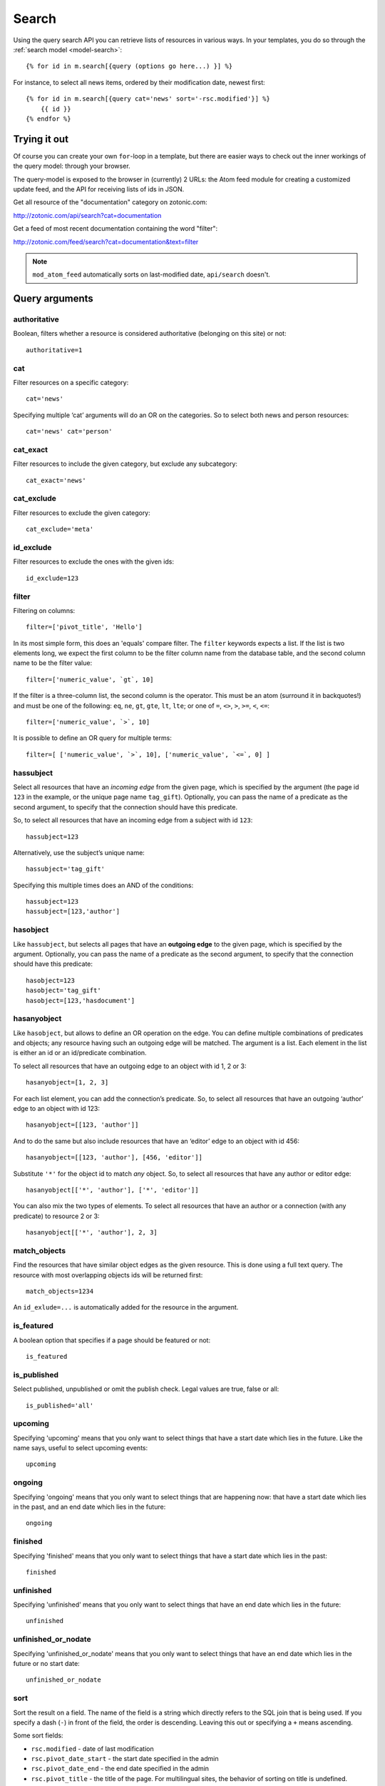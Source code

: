 .. highlight:: django
.. _guide-datamodel-query-model:

Search
======

Using the query search API you can retrieve lists of resources in
various ways. In your templates, you do so through the :ref:`search model <model-search>`::

    {% for id in m.search[{query (options go here...) }] %}

For instance, to select all news items, ordered by their modification
date, newest first::

    {% for id in m.search[{query cat='news' sort='-rsc.modified'}] %}
        {{ id }}
    {% endfor %}

Trying it out
-------------

Of course you can create your own ``for``-loop in a template, but
there are easier ways to check out the inner workings of the
query model: through your browser.

The query-model is exposed to the browser in (currently) 2 URLs: the
Atom feed module for creating a customized update feed, and the API
for receiving lists of ids in JSON.

Get all resource of the "documentation" category on zotonic.com:

http://zotonic.com/api/search?cat=documentation

Get a feed of most recent documentation containing the word "filter":

http://zotonic.com/feed/search?cat=documentation&text=filter

.. note::

   ``mod_atom_feed`` automatically sorts on last-modified date,
   ``api/search`` doesn't.


Query arguments
---------------

authoritative
^^^^^^^^^^^^^

Boolean, filters whether a resource is considered authoritative
(belonging on this site) or not::

    authoritative=1

cat
^^^

Filter resources on a specific category::

    cat='news'

Specifying multiple ‘cat’ arguments will do an OR on the categories. So to
select both news and person resources::

    cat='news' cat='person'

cat_exact
^^^^^^^^^

Filter resources to include the given category, but exclude any subcategory::

    cat_exact='news'

cat_exclude
^^^^^^^^^^^

Filter resources to exclude the given category::

    cat_exclude='meta'

id_exclude
^^^^^^^^^^

Filter resources to exclude the ones with the given ids::

    id_exclude=123

filter
^^^^^^

Filtering on columns::

    filter=['pivot_title', 'Hello']

In its most simple form, this does an 'equals' compare filter. The
``filter`` keywords expects a list. If the list is two elements long,
we expect the first column to be the filter column name from the
database table, and the second column name to be the filter value::

    filter=['numeric_value', `gt`, 10]

If the filter is a three-column list, the second column is the
operator. This must be an atom (surround it in backquotes!) and must
be one of the following: ``eq``, ``ne``, ``gt``, ``gte``, ``lt``,
``lte``; or one of ``=``, ``<>``, ``>``, ``>=``, ``<``, ``<=``::

    filter=['numeric_value', `>`, 10]

It is possible to define an OR query for multiple terms::

    filter=[ ['numeric_value', `>`, 10], ['numeric_value', `<=`, 0] ]

hassubject
^^^^^^^^^^

Select all resources that have an *incoming edge* from the given
page, which is specified by the argument (the page id ``123`` in the
example, or the unique page name ``tag_gift``). Optionally, you can
pass the name of a predicate as the second argument, to specify that
the connection should have this predicate.

So, to select all resources that have an incoming edge from a subject with id
``123``::

    hassubject=123

Alternatively, use the subject’s unique name::

    hassubject='tag_gift'

Specifying this multiple times does an AND of the conditions::

    hassubject=123
    hassubject=[123,'author']

hasobject
^^^^^^^^^

Like ``hassubject``, but selects all pages that have an **outgoing edge** to
the given page, which is specified by the argument. Optionally, you can pass the
name of a predicate as the second argument, to specify that the connection
should have this predicate::

    hasobject=123
    hasobject='tag_gift'
    hasobject=[123,'hasdocument']

hasanyobject
^^^^^^^^^^^^

Like ``hasobject``, but allows to define an OR operation on the edge. You can
define multiple combinations of predicates and objects; any resource having such
an outgoing edge will be matched. The argument is a list. Each element in the
list is either an id or an id/predicate combination.

To select all resources that have an outgoing edge to an object with id 1, 2 or 3::

    hasanyobject=[1, 2, 3]

For each list element, you can add the connection’s predicate. So, to select all
resources that have an outgoing ‘author’ edge to an object with id 123::

    hasanyobject=[[123, 'author']]

And to do the same but also include resources that have an ‘editor’ edge to an
object with id 456::

    hasanyobject=[[123, 'author'], [456, 'editor']]

Substitute ``'*'`` for the object id to match *any* object. So, to select all
resources that have any author or editor edge::

    hasanyobject[['*', 'author'], ['*', 'editor']]

You can also mix the two types of elements. To select all resources that have an
author or a connection (with any predicate) to resource 2 or 3::

    hasanyobject[['*', 'author'], 2, 3]

match_objects
^^^^^^^^^^^^^

Find the resources that have similar object edges as the given resource.
This is done using a full text query. The resource with most overlapping
objects ids will be returned first::

    match_objects=1234

An ``id_exlude=...`` is automatically added for the resource in the argument.

is_featured
^^^^^^^^^^^

A boolean option that specifies if a page should be featured or not::

    is_featured

is_published
^^^^^^^^^^^^

Select published, unpublished or omit the publish check. Legal
values are true, false or all::

    is_published='all'

upcoming
^^^^^^^^

Specifying 'upcoming' means that you only want to select things that
have a start date which lies in the future. Like the name says,
useful to select upcoming events::

    upcoming

ongoing
^^^^^^^

Specifying 'ongoing' means that you only want to select things that
are happening now: that have a start date which lies in the past,
and an end date which lies in the future::

    ongoing

finished
^^^^^^^^

Specifying 'finished' means that you only want to select things that
have a start date which lies in the past::

    finished

unfinished
^^^^^^^^^^

Specifying 'unfinished' means that you only want to select things that
have an end date which lies in the future::

    unfinished

unfinished_or_nodate
^^^^^^^^^^^^^^^^^^^^

Specifying 'unfinished_or_nodate' means that you only want to select things that
have an end date which lies in the future or no start date::

     unfinished_or_nodate

sort
^^^^

Sort the result on a field. The name of the field is a string which
directly refers to the SQL join that is being used. If you specify a
dash (``-``) in front of the field, the order is descending. Leaving
this out or specifying a ``+`` means ascending.

Some sort fields:

- ``rsc.modified`` - date of last modification
- ``rsc.pivot_date_start`` - the start date specified in the admin
- ``rsc.pivot_date_end`` - the end date specified in the admin
- ``rsc.pivot_title`` - the title of the page. For
  multilingual sites, the behavior of sorting on title is undefined.
- ``seq`` - sequence number of the first edge (ignored if no edge is joined)
- ``edge.created`` - creation date of the first edge (ignored if no edge is joined)

For all the sort fields, you will have to consult Zotonic’s data
model. Example sorting on modification date, newest first::

    sort='-rsc.modified'

.. seealso:: :ref:`cookbook-pivot-templates`

custompivot
^^^^^^^^^^^

Add a join on the given custom pivot table. The table is joined to
the primary ``rsc`` table: ``custompivot=foo`` (joins the ``pivot_foo`` table into the query)

The pivot tables are aliassed with a number in order of their
occurrence, with the first pivot table aliassed as ``pivot1``. This
allows you to do filtering on custom fields like this::

    {query custompivot="pivotname" filter=["pivot1.fieldname", `=`, "hello"]}

.. seealso:: :ref:`cookbook-custom-pivots`

hasobjectpredicate
^^^^^^^^^^^^^^^^^^

Filter on all things which have any outgoing edge with the given
predicate::

    hasobjectpredicate='hasdocument'

hassubjectpredicate
^^^^^^^^^^^^^^^^^^^

Filter on all things which have any incoming edge with the given
predicate::

    hassubjectpredicate='author'

text
^^^^

Perform a fulltext search on the primary "rsc" table. The result
will automatically be ordered on the relevancy (rank) of the result::

    text="test"

Use prefix ``id:`` to find specific resources by id or name::

    text="id:1000"

    text="id:1000,1001,1002"

    text="id:category,1"

query_id
^^^^^^^^

Load the query arguments from the saved ``query`` resource:

``query_id=331``

.. seealso:: :ref:`guide-query-resources`

qargs
^^^^^

Take all the arguments from the current request and use these.
The arguments have to start with a ``q``, for example::

    http://example.com/search?qs=test&qcat=text

With the query:

    m.search.paged[{query qargs page=q.page pagelen=20}]

Will find all pages containing the string *test* in the category *text*.

As ``qs`` is the usual text search argument in forms it is mapped to ``text``.
All other arguments have the ``q`` removed and should map to known query-model
arguments.

publication_month
^^^^^^^^^^^^^^^^^

Filter on month of publication date

``publication_month=9``

publication_year
^^^^^^^^^^^^^^^^

Filter on year of publication date

``publication_year=2012``

date_start_after
^^^^^^^^^^^^^^^^

Select items with a start date greater than given value

``date_start_after="2010-01-15"``

It also possible to use relative times:

* ``now``
* ``+0 sunday``  (last sunday or the current sunday)
* ``+0 monday``  (last monday or the current monday)
* ``+1 minute``
* ``+1 hour``
* ``+1 day``
* ``+1 week``
* ``+1 month``
* ``+1 year``

Negative offsets are allowed as well. There //must// be a ``+`` or ``-`` sign.

date_start_before
^^^^^^^^^^^^^^^^^

Select items with a start date smaller than given value::

    date_start_before="2010-01-15"

date_start_year
^^^^^^^^^^^^^^^

Select items with an "event start date" in the given year::

    date_start_year=2012

date_end_after
^^^^^^^^^^^^^^

Select items with a end date greater than given value::

    date_end_after="2010-01-15"

date_end_before
^^^^^^^^^^^^^^^

Select items with a end date smaller than given value::

    date_end_before="2010-01-15"

date_end_year
^^^^^^^^^^^^^

Select items with an "event end date" in the given year::

    date_end_year=2012

content_group
^^^^^^^^^^^^^

Select items which are member of the given content group (or one of its children)::

    content_group=public

Filter behaviour
----------------

All of the filters work as AND filter. The only exception to this
is the ``cat=`` filter: if you specify multiple categories, those
categories are "OR"'ed together, to allow to search in multiple
distinct categories with a single search query.

.. _guide-query-resources:

Query resources
---------------

Query resources are, as the name implies,
:ref:`guide-datamodel-resources` of the special category `query`. In
the admin this category is called "search query". it is basically a
stored (and thus content manageable) search query. You create an
editable search query in an admin page that then is invoked from a
template.

When creating such a resource in the page, you will see on the admin
edit page an extra text field in which you can add search terms. Each
search term goes on its own line, and the possible search terms are
equal to the ones described on this page (the `Query-model
arguments`).
